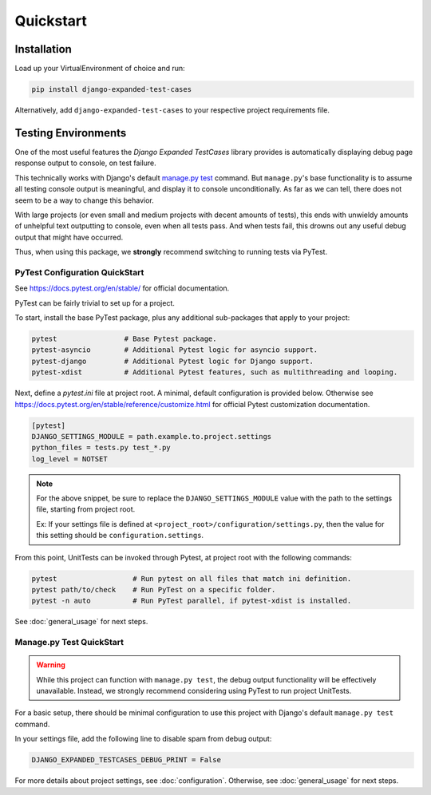 Quickstart
**********


Installation
============

Load up your VirtualEnvironment of choice and run:

.. code:: python

    pip install django-expanded-test-cases


Alternatively, add ``django-expanded-test-cases`` to your respective project
requirements file.


Testing Environments
====================

One of the most useful features the `Django Expanded TestCases` library provides
is automatically displaying debug page response output to console, on test
failure.

This technically works with Django's default
`manage.py test <https://docs.djangoproject.com/en/dev/topics/testing/overview/>`_
command. But ``manage.py``'s base functionality is to assume all testing console
output is meaningful, and display it to console unconditionally. As far as we
can tell, there does not seem to be a way to change this behavior.

With large projects (or even small and medium projects with decent amounts of
tests), this ends with unwieldy amounts of unhelpful text outputting to
console, even when all tests pass. And when tests fail, this drowns out any
useful debug output that might have occurred.

Thus, when using this package, we **strongly** recommend switching to running
tests via PyTest.


PyTest Configuration QuickStart
-------------------------------

See https://docs.pytest.org/en/stable/ for official documentation.


PyTest can be fairly trivial to set up for a project.

To start, install the base PyTest package, plus any additional sub-packages that
apply to your project:

.. code:: python

    pytest                # Base Pytest package.
    pytest-asyncio        # Additional Pytest logic for asyncio support.
    pytest-django         # Additional Pytest logic for Django support.
    pytest-xdist          # Additional Pytest features, such as multithreading and looping.


Next, define a `pytest.ini` file at project root. A minimal, default
configuration is provided below. Otherwise see
https://docs.pytest.org/en/stable/reference/customize.html for official Pytest
customization documentation.

.. code:: ini

    [pytest]
    DJANGO_SETTINGS_MODULE = path.example.to.project.settings
    python_files = tests.py test_*.py
    log_level = NOTSET

.. note::

    For the above snippet, be sure to replace the ``DJANGO_SETTINGS_MODULE``
    value with the path to the settings file, starting from project root.

    Ex: If your settings file is defined at
    ``<project_root>/configuration/settings.py``, then the value for this
    setting should be ``configuration.settings``.

From this point, UnitTests can be invoked through Pytest, at project root with
the following commands:

.. code:: python

    pytest                  # Run pytest on all files that match ini definition.
    pytest path/to/check    # Run PyTest on a specific folder.
    pytest -n auto          # Run PyTest parallel, if pytest-xdist is installed.

See :doc:`general_usage` for next steps.


Manage.py Test QuickStart
-------------------------

.. warning::

    While this project can function with ``manage.py test``, the debug output
    functionality will be effectively unavailable. Instead, we strongly
    recommend considering using PyTest to run project UnitTests.

For a basic setup, there should be minimal configuration to use this project
with Django's default ``manage.py test`` command.

In your settings file, add the following line to disable spam from debug output:

.. code:: python

    DJANGO_EXPANDED_TESTCASES_DEBUG_PRINT = False

For more details about project settings, see :doc:`configuration`. Otherwise,
see :doc:`general_usage` for next steps.
